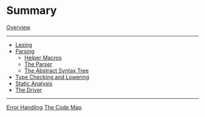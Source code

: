 * Summary
  :PROPERTIES:
  :CUSTOM_ID: summary
  :END:
[[./lib.md][Overview]]

--------------

- [[./lex.md][Lexing]]
- [[./parse/mod.md][Parsing]]
  - [[./parse/macros.md][Helper Macros]]
  - [[./parse/parser.md][The Parser]]
  - [[./parse/ast.md][The Abstract Syntax Tree]]
- [[./lowering.md][Type Checking and Lowering]]
- [[./analysis.md][Static Analysis]]
- [[./driver.md][The Driver]]

--------------

[[./errors.md][Error Handling]] [[./codemap.md][The Code Map]]
